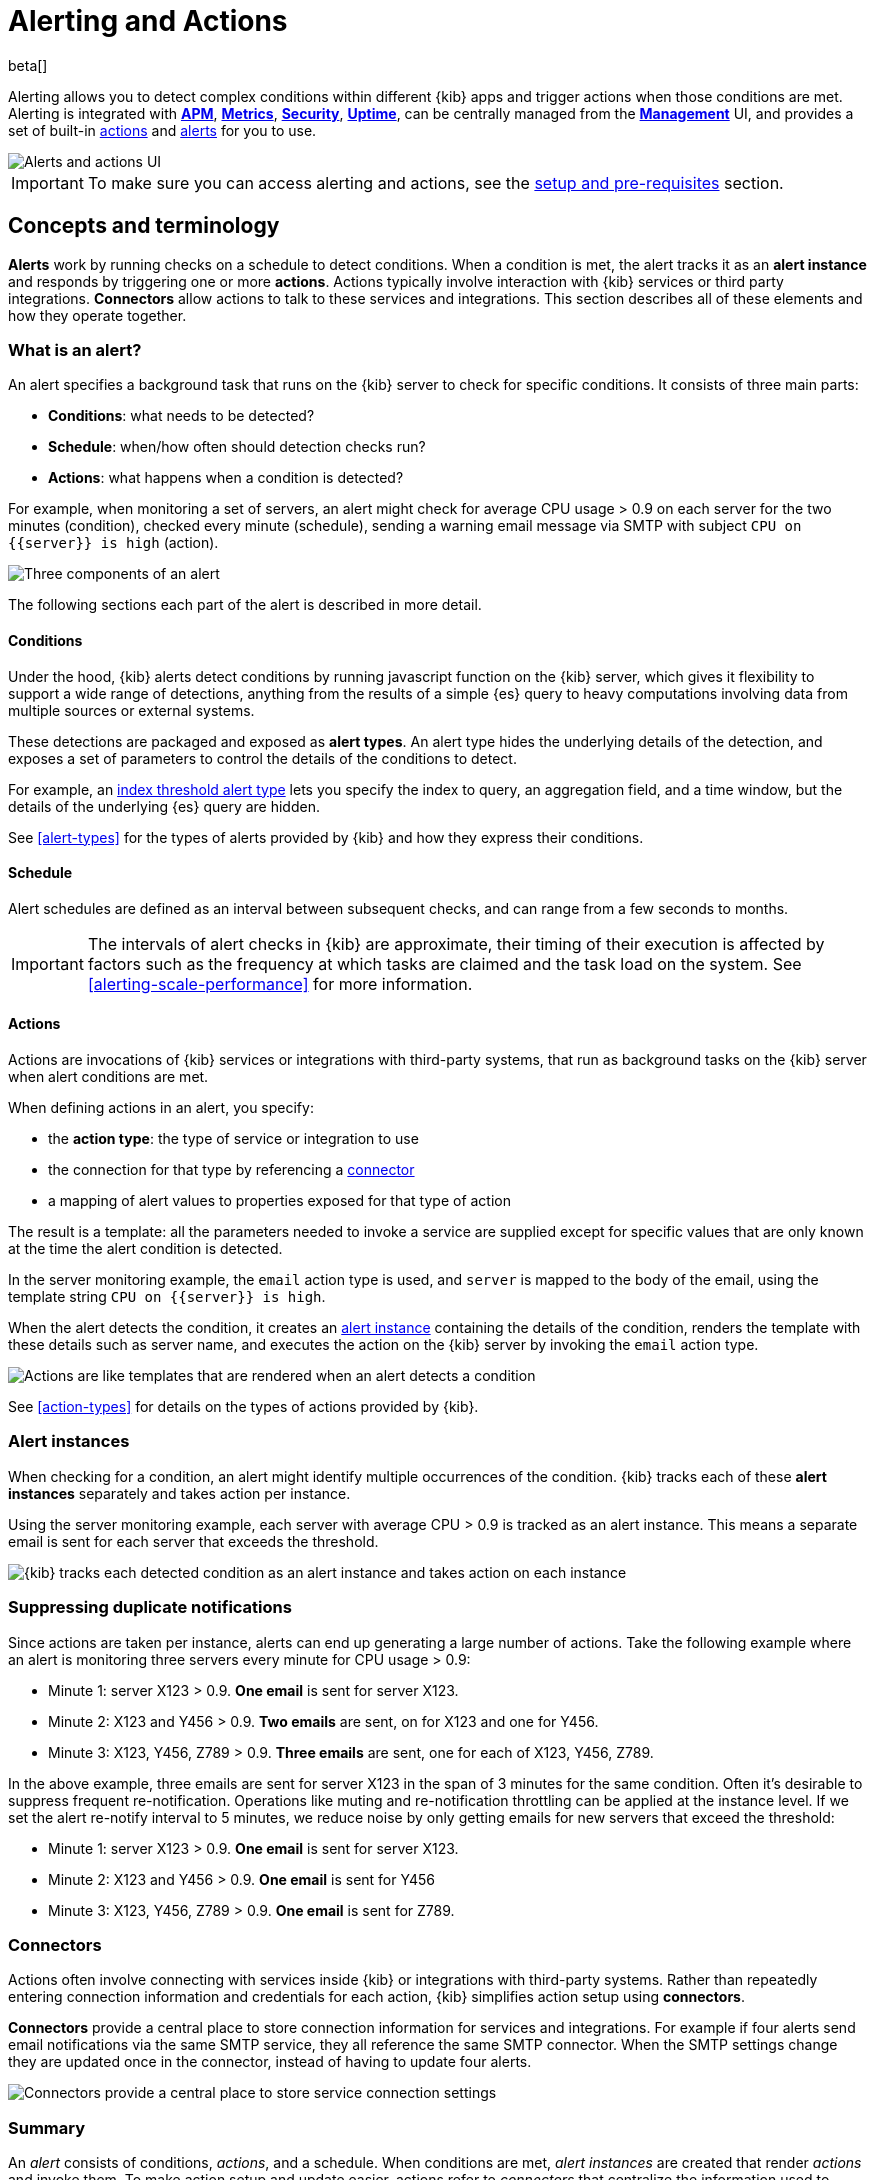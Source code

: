 [role="xpack"]
[[alerting-getting-started]]
= Alerting and Actions

beta[]

--

Alerting allows you to detect complex conditions within different {kib} apps and trigger actions when those conditions are met. Alerting is integrated with <<xpack-apm,*APM*>>, <<xpack-infra,*Metrics*>>, <<xpack-siem,*Security*>>, <<xpack-uptime,*Uptime*>>, can be centrally managed from the <<management,*Management*>> UI, and provides a set of built-in <<action-types, actions>> and <<alert-types, alerts>> for you to use.

image::images/alerting-overview.png[Alerts and actions UI]

[IMPORTANT]
==============================================
To make sure you can access alerting and actions, see the <<alerting-setup-prerequisites, setup and pre-requisites>> section.
==============================================

[float]
== Concepts and terminology

*Alerts* work by running checks on a schedule to detect conditions. When a condition is met, the alert tracks it as an *alert instance* and responds by triggering one or more *actions*. 
Actions typically involve interaction with {kib} services or third party integrations. *Connectors* allow actions to talk to these services and integrations. 
This section describes all of these elements and how they operate together. 

[float]
=== What is an alert?

An alert specifies a background task that runs on the {kib} server to check for specific conditions. It consists of three main parts: 

* *Conditions*: what needs to be detected?
* *Schedule*: when/how often should detection checks run?
* *Actions*: what happens when a condition is detected?

For example, when monitoring a set of servers, an alert might check for average CPU usage > 0.9 on each server for the two minutes (condition), checked every minute (schedule), sending a warning email message via SMTP with subject `CPU on {{server}} is high` (action).

image::images/what-is-an-alert.svg[Three components of an alert]

The following sections each part of the alert is described in more detail.

[float]
[[alerting-concepts-conditions]]
==== Conditions

Under the hood, {kib} alerts detect conditions by running javascript function on the {kib} server, which gives it flexibility to support a wide range of detections, anything from the results of a simple {es} query to heavy computations involving data from multiple sources or external systems. 

These detections are packaged and exposed as *alert types*. An alert type hides the underlying details of the detection, and exposes a set of parameters
to control the details of the conditions to detect. 

For example, an <<alert-types, index threshold alert type>> lets you specify the index to query, an aggregation field, and a time window, but the details of the underlying {es} query are hidden.

See <<alert-types>> for the types of alerts provided by {kib} and how they express their conditions.

[float]
[[alerting-concepts-scheduling]]
==== Schedule

Alert schedules are defined as an interval between subsequent checks, and can range from a few seconds to months. 

[IMPORTANT]
==============================================
The intervals of alert checks in {kib} are approximate, their timing of their execution is affected by factors such as the frequency at which tasks are claimed and the task load on the system. See <<alerting-scale-performance>> for more information. 
==============================================

[float]
[[alerting-concepts-actions]]
==== Actions

Actions are invocations of {kib} services or integrations with third-party systems, that run as background tasks on the {kib} server when alert conditions are met. 

When defining actions in an alert, you specify:

* the *action type*: the type of service or integration to use
* the connection for that type by referencing a  <<alerting-concepts-connectors, connector>>
* a mapping of alert values to properties exposed for that type of action

The result is a template: all the parameters needed to invoke a service are supplied except for specific values that are only known at the time the alert condition is detected. 

In the server monitoring example, the `email` action type is used, and `server` is mapped to the body of the email, using the template string `CPU on {{server}} is high`.

When the alert detects the condition, it creates an <<alerting-concepts-alert-instances, alert instance>> containing the details of the condition, renders the template with these details such as server name, and executes the action on the {kib} server by invoking the `email` action type. 

image::images/what-is-an-action.svg[Actions are like templates that are rendered when an alert detects a condition]

See <<action-types>> for details on the types of actions provided by {kib}. 

[float]
[[alerting-concepts-alert-instances]]
=== Alert instances

When checking for a condition, an alert might identify multiple occurrences of the condition. {kib} tracks each of these *alert instances* separately and takes action per instance. 

Using the server monitoring example, each server with average CPU > 0.9 is tracked as an alert instance. This means a separate email is sent for each server that exceeds the threshold. 

image::images/alert-instances.svg[{kib} tracks each detected condition as an alert instance and takes action on each instance]

[float]
[[alerting-concepts-suppressing-duplicate-notifications]]
=== Suppressing duplicate notifications

Since actions are taken per instance, alerts can end up generating a large number of actions. Take the following example where an alert is monitoring three servers every minute for CPU usage > 0.9: 

* Minute 1: server X123 > 0.9. *One email* is sent for server X123. 
* Minute 2: X123 and Y456 > 0.9. *Two emails* are sent, on for X123 and one for Y456.
* Minute 3: X123, Y456, Z789 > 0.9. *Three emails* are sent, one for each of X123, Y456, Z789.

In the above example, three emails are sent for server X123 in the span of 3 minutes for the same condition. Often it's desirable to suppress frequent re-notification. Operations like muting and re-notification throttling can be applied at the instance level. If we set the alert re-notify interval to 5 minutes, we reduce noise by only getting emails for new servers that exceed the threshold: 

* Minute 1: server X123 > 0.9. *One email* is sent for server X123.
* Minute 2: X123 and Y456 > 0.9. *One email* is sent for Y456 
* Minute 3: X123, Y456, Z789 > 0.9. *One email* is sent for Z789. 

[float]
[[alerting-concepts-connectors]]
=== Connectors

Actions often involve connecting with services inside {kib} or integrations with third-party systems.
Rather than repeatedly entering connection information and credentials for each action, {kib} simplifies action setup using *connectors*. 

*Connectors* provide a central place to store connection information for services and integrations. For example if four alerts send email notifications via the same SMTP service, 
they all reference the same SMTP connector. When the SMTP settings change they are updated once in the connector, instead of having to update four alerts. 

image::images/alert-concepts-connectors.svg[Connectors provide a central place to store service connection settings]

[float]
=== Summary

An _alert_ consists of conditions, _actions_, and a schedule. When conditions are met, _alert instances_ are created that render _actions_ and invoke them. To make action setup and update easier, actions refer to _connectors_ that centralize the information used to connect with {kib} services and third-party integrations.

image::images/alert-concepts-summary.svg[Alerts, actions, alert instances and connectors work together to convert detection into action]

* *Alert*: a specification of the conditions to be detected, the schedule for detection, and the response when detection occurs. 
* *Action*: the response to a detected condition defined in the alert. Typically actions specify a service or third party integration along with alert details that will be sent to it. 
* *Alert instance*: state tracked by {kib} for every occurrence of a detected condition. Actions as well as controls like muting and re-notification are controlled at the instance level. 
* *Connector*: centralized configurations for services and third party integration that are referenced by actions. 

[float]
[[alerting-concepts-differences]]
== Differences from Watcher

{kib} alerting and <<watcher-ui, {es} alerting>> are both used to detect conditions and can trigger actions in response, but they are completely independent alerting systems.

This section will clarify some of the important differences in the function and intent of the two systems. 

Functionally, {kib} alerting differs in that: 

* Scheduled checks are run on {kib} instead of {es}
* {kib} <<alerting-concepts-conditions, alerts hide the details of detecting conditions>> through *alert types*, whereas watches provide low-level control over inputs, conditions, and transformations. 
* {kib} alerts tracks and persists the state of each detected condition through *alert instances*. This makes it possible to mute and throttle individual instances, and detect changes in state such as resolution. 
* Actions are linked to *alert instances* in {kib} alerting. Actions are fired for each occurrence of a detected condition, rather than for the entire alert. 

At a higher level, {kib} alerts allow rich integrations across use cases like <<xpack-apm,*APM*>>, <<xpack-infra,*Metrics*>>, <<xpack-siem,*Security*>>, and <<xpack-uptime,*Uptime*>>.
Pre-packaged *alert types* simplify setup, hide the details complex domain-specific detections, while providing a consistent interface across {kib}.

[float]
[[alerting-setup-prerequisites]]
== Setup and prerequisites

If you are using an *on-premises* Elastic Stack deployment:

* In the kibana.yml configuration file, add the <<alert-action-settings-kb,`xpack.encryptedSavedObjects.encryptionKey`>> setting.

If you are using an *on-premises* Elastic Stack deployment with <<using-kibana-with-security, *security*>>:

* You must enable Transport Layer Security (TLS) for communication <<configuring-tls-kib-es, between {es} and {kib}>>. {kib} alerting uses <<api-keys, API keys>> to secure background alert checks and actions, and API keys require {ref}/configuring-tls.html#tls-http[TLS on the HTTP interface]. A proxy will not suffice.

[float]
[[alerting-security]]
== Security

To access alerting in a space, a user must have access to one of the following features:

* <<xpack-apm,*APM*>>
* <<xpack-infra,*Metrics*>>
* <<xpack-siem,*Security*>>
* <<xpack-uptime,*Uptime*>>

See <<kibana-feature-privileges, feature privileges>> for more information on configuring roles that provide access to these features. 

[float]
[[alerting-spaces]]
=== Space isolation

Alerts and connectors are isolated to the {kib} space in which they were created. An alert or connector created in one space will not be visible in another. 

[float]
[[alerting-authorization]]
=== Authorization

Alerts, including all background detection and the actions they generate are authorized using an <<api-keys, API key>> associated with the last user to edit the alert. Upon creating or modifying an alert, an API key is generated for that user, capturing a snapshot of their privileges at that moment in time. The API key is then used to run all background tasks associated with the alert including detection checks and executing actions. 

[IMPORTANT]
==============================================
If an alert requires certain privileges to run such as index privileges, keep in mind that if a user without those privileges updates the alert, the alert will no longer function.  
==============================================

[float]
[[alerting-restricting-actions]]
=== Restricting actions

For security reasons you may wish to limit the extent to which {kib} can connect to external services. <<action-settings>> allows you to disable certain <<action-types>> and whitelist the hostnames that {kib} can connect with. 

--